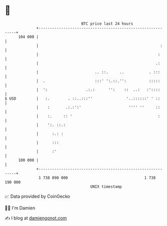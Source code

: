 * 👋

#+begin_example
                                     BTC price last 24 hours                    
                 +------------------------------------------------------------+ 
         104 000 |                                                            | 
                 |                                                      :     | 
                 |                                                     :      | 
                 |                                                    .:      | 
                 |                         .. ::.     ..           . :::      | 
                 |  .                      :::' ':.::.'':          :::::      | 
                 |  ':                 .:.:      '':    ::  ..:   :'::::      | 
   $ USD         |   :.        . ::..:::''               '..::::::' ' ::      | 
                 |    :       .:.:':'                     '''' ''     ::      | 
                 |    :.     :: '                                      :      | 
                 |    ':. ::.:                                                | 
                 |      :.: :                                                 | 
                 |      :::                                                   | 
                 |      :'                                                    | 
         100 000 |                                                            | 
                 +------------------------------------------------------------+ 
                  1 738 090 000                                  1 738 190 000  
                                         UNIX timestamp                         
#+end_example
📈 Data provided by CoinGecko

🧑‍💻 I'm Damien

✍️ I blog at [[https://www.damiengonot.com][damiengonot.com]]
